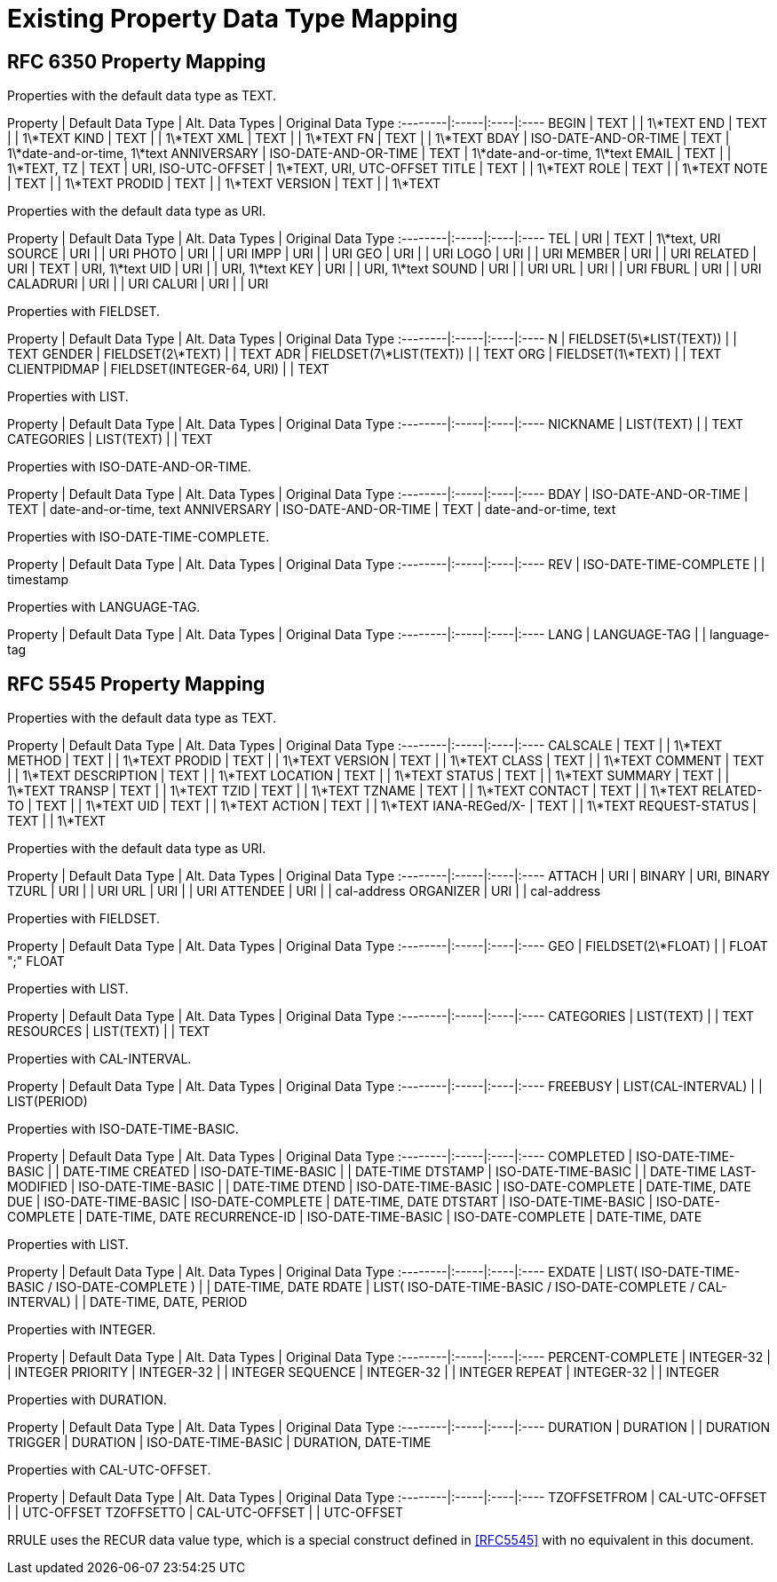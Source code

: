 =  Existing Property Data Type Mapping

== RFC 6350 Property Mapping

Properties with the default data type as TEXT.

Property | Default Data Type | Alt. Data Types | Original Data Type
:--------|:-----|:----|:----
BEGIN | TEXT |  | 1\*TEXT
END   | TEXT |  | 1\*TEXT
KIND  | TEXT |  | 1\*TEXT
XML   | TEXT |  | 1\*TEXT
FN    | TEXT |  | 1\*TEXT
BDAY  | ISO-DATE-AND-OR-TIME | TEXT | 1\*date-and-or-time, 1\*text
ANNIVERSARY | ISO-DATE-AND-OR-TIME | TEXT | 1\*date-and-or-time, 1\*text
EMAIL | TEXT | | 1\*TEXT,
TZ | TEXT | URI, ISO-UTC-OFFSET | 1\*TEXT, URI, UTC-OFFSET
TITLE | TEXT | | 1\*TEXT
ROLE | TEXT | | 1\*TEXT
NOTE | TEXT | | 1\*TEXT
PRODID | TEXT | | 1\*TEXT
VERSION | TEXT | | 1\*TEXT

Properties with the default data type as URI.

Property | Default Data Type | Alt. Data Types | Original Data Type
:--------|:-----|:----|:----
TEL | URI | TEXT | 1\*text, URI
SOURCE | URI |  | URI
PHOTO | URI |  | URI
IMPP | URI |  | URI
GEO | URI |  | URI
LOGO | URI |  | URI
MEMBER | URI |  | URI
RELATED | URI | TEXT | URI, 1\*text
UID | URI |  | URI, 1\*text
KEY | URI |  | URI, 1\*text
SOUND | URI |  | URI
URL | URI |  | URI
FBURL | URI |  | URI
CALADRURI | URI |  | URI
CALURI | URI |  | URI


Properties with FIELDSET.

Property | Default Data Type | Alt. Data Types | Original Data Type
:--------|:-----|:----|:----
N | FIELDSET(5\*LIST(TEXT)) | | TEXT
GENDER | FIELDSET(2\*TEXT) | | TEXT
ADR | FIELDSET(7\*LIST(TEXT)) | | TEXT
ORG | FIELDSET(1\*TEXT) | | TEXT
CLIENTPIDMAP | FIELDSET(INTEGER-64, URI) | | TEXT


////
6350 N: structured text, ordered list split by ";". A single structured text value. Each component can have multiple values.
6350 GENDER: structured text with two components. each component is text., split by ";"
6350 ADR: structured text, separated by ";"
6350 ORG: structured text split by ";"
6350 CLIENTPIDMAP: semicolon-separated pair of values, first is integer, second is uri
 
////

Properties with LIST.

Property | Default Data Type | Alt. Data Types | Original Data Type
:--------|:-----|:----|:----
NICKNAME | LIST(TEXT) | | TEXT
CATEGORIES | LIST(TEXT) | | TEXT


Properties with ISO-DATE-AND-OR-TIME.

Property | Default Data Type | Alt. Data Types | Original Data Type
:--------|:-----|:----|:----
BDAY | ISO-DATE-AND-OR-TIME | TEXT | date-and-or-time, text
ANNIVERSARY | ISO-DATE-AND-OR-TIME | TEXT | date-and-or-time, text


Properties with ISO-DATE-TIME-COMPLETE.

Property | Default Data Type | Alt. Data Types | Original Data Type
:--------|:-----|:----|:----
REV | ISO-DATE-TIME-COMPLETE | | timestamp


Properties with LANGUAGE-TAG.

Property | Default Data Type | Alt. Data Types | Original Data Type
:--------|:-----|:----|:----
LANG | LANGUAGE-TAG | | language-tag



== RFC 5545 Property Mapping

Properties with the default data type as TEXT.

Property | Default Data Type | Alt. Data Types | Original Data Type
:--------|:-----|:----|:----
CALSCALE | TEXT | | 1\*TEXT
METHOD | TEXT | | 1\*TEXT
PRODID | TEXT | | 1\*TEXT
VERSION | TEXT | | 1\*TEXT
CLASS | TEXT | | 1\*TEXT
COMMENT | TEXT | | 1\*TEXT
DESCRIPTION | TEXT | | 1\*TEXT
LOCATION | TEXT | | 1\*TEXT
STATUS | TEXT | | 1\*TEXT
SUMMARY | TEXT | | 1\*TEXT
TRANSP | TEXT | | 1\*TEXT
TZID | TEXT | | 1\*TEXT
TZNAME | TEXT | | 1\*TEXT
CONTACT | TEXT | | 1\*TEXT
RELATED-TO | TEXT | | 1\*TEXT
UID | TEXT | | 1\*TEXT
ACTION | TEXT | | 1\*TEXT
IANA-REGed/X- | TEXT | | 1\*TEXT
REQUEST-STATUS | TEXT | | 1\*TEXT



Properties with the default data type as URI.

Property | Default Data Type | Alt. Data Types | Original Data Type
:--------|:-----|:----|:----
ATTACH | URI | BINARY | URI, BINARY
TZURL | URI |  | URI
URL | URI |  | URI
ATTENDEE | URI | | cal-address
ORGANIZER | URI | | cal-address



Properties with FIELDSET.

Property | Default Data Type | Alt. Data Types | Original Data Type
:--------|:-----|:----|:----
GEO | FIELDSET(2\*FLOAT) | | FLOAT ";" FLOAT


Properties with LIST.

Property | Default Data Type | Alt. Data Types | Original Data Type
:--------|:-----|:----|:----
CATEGORIES | LIST(TEXT) | | TEXT
RESOURCES | LIST(TEXT) | | TEXT


Properties with CAL-INTERVAL.

Property | Default Data Type | Alt. Data Types | Original Data Type
:--------|:-----|:----|:----
FREEBUSY | LIST(CAL-INTERVAL) | | LIST(PERIOD)


Properties with ISO-DATE-TIME-BASIC.

Property | Default Data Type | Alt. Data Types | Original Data Type
:--------|:-----|:----|:----
COMPLETED | ISO-DATE-TIME-BASIC | | DATE-TIME
CREATED | ISO-DATE-TIME-BASIC | | DATE-TIME
DTSTAMP | ISO-DATE-TIME-BASIC | | DATE-TIME
LAST-MODIFIED | ISO-DATE-TIME-BASIC | | DATE-TIME
DTEND | ISO-DATE-TIME-BASIC | ISO-DATE-COMPLETE | DATE-TIME, DATE
DUE | ISO-DATE-TIME-BASIC | ISO-DATE-COMPLETE | DATE-TIME, DATE
DTSTART | ISO-DATE-TIME-BASIC | ISO-DATE-COMPLETE | DATE-TIME, DATE
RECURRENCE-ID | ISO-DATE-TIME-BASIC | ISO-DATE-COMPLETE | DATE-TIME, DATE


Properties with LIST.

Property | Default Data Type | Alt. Data Types | Original Data Type
:--------|:-----|:----|:----
EXDATE | LIST( ISO-DATE-TIME-BASIC / ISO-DATE-COMPLETE ) | | DATE-TIME, DATE
RDATE | LIST( ISO-DATE-TIME-BASIC / ISO-DATE-COMPLETE / CAL-INTERVAL) | | DATE-TIME, DATE, PERIOD


Properties with INTEGER.

Property | Default Data Type | Alt. Data Types | Original Data Type
:--------|:-----|:----|:----
PERCENT-COMPLETE | INTEGER-32 | | INTEGER
PRIORITY | INTEGER-32 | | INTEGER
SEQUENCE | INTEGER-32 | | INTEGER
REPEAT | INTEGER-32 | | INTEGER



Properties with DURATION.

Property | Default Data Type | Alt. Data Types | Original Data Type
:--------|:-----|:----|:----
DURATION | DURATION | | DURATION
TRIGGER | DURATION | ISO-DATE-TIME-BASIC | DURATION, DATE-TIME


Properties with CAL-UTC-OFFSET.

Property | Default Data Type | Alt. Data Types | Original Data Type
:--------|:-----|:----|:----
TZOFFSETFROM | CAL-UTC-OFFSET | | UTC-OFFSET
TZOFFSETTO | CAL-UTC-OFFSET | | UTC-OFFSET


RRULE uses the RECUR data value type, which is a special construct
defined in <<RFC5545>> with no equivalent in this document.

